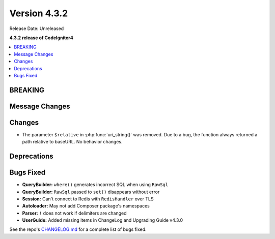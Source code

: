 Version 4.3.2
#############

Release Date: Unreleased

**4.3.2 release of CodeIgniter4**

.. contents::
    :local:
    :depth: 3

BREAKING
********

Message Changes
***************

Changes
*******

- The parameter ``$relative`` in :php:func:`uri_string()` was removed. Due to a bug,
  the function always returned a path relative to baseURL. No behavior changes.

Deprecations
************

Bugs Fixed
**********

- **QueryBuilder:** ``where()`` generates incorrect SQL when using ``RawSql``
- **QueryBuilder:** ``RawSql`` passed to ``set()`` disappears without error
- **Session:** Can't connect to Redis with ``RedisHandler`` over TLS
- **Autoloader:** May not add Composer package's namespaces
- **Parser:** ``!`` does not work if delimiters are changed
- **UserGuide:** Added missing items in ChangeLog and Upgrading Guide v4.3.0

See the repo's
`CHANGELOG.md <https://github.com/codeigniter4/CodeIgniter4/blob/develop/CHANGELOG.md>`_
for a complete list of bugs fixed.
